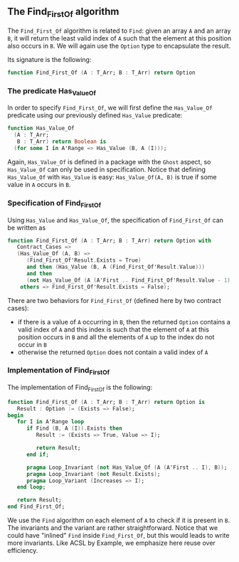 ** The Find_First_Of algorithm

   The ~Find_First_Of~ algorithm is related to ~Find~: given an array
   ~A~ and an array ~B~, it will return the least valid index of ~A~
   such that the element at this position also occurs in ~B~. We will
   again use the ~Option~ type to encapsulate the result.

   Its signature is the following:

   #+BEGIN_SRC ada
     function Find_First_Of (A : T_Arr; B : T_Arr) return Option
   #+END_SRC

*** The predicate Has_Value_Of

   In order to specify ~Find_First_Of~, we will first define the
   ~Has_Value_Of~ predicate using our previously defined ~Has_Value~
   predicate:

   #+BEGIN_SRC ada
     function Has_Value_Of
       (A : T_Arr;
        B : T_Arr) return Boolean is
       (for some I in A'Range => Has_Value (B, A (I)));
   #+END_SRC

   Again, ~Has_Value_Of~ is defined in a package with the ~Ghost~
   aspect, so ~Has_Value_Of~ can only be used in specification. Notice
   that defining ~Has_Value_Of~ with ~Has_Value~ is easy:
   ~Has_Value_Of(A, B)~ is true if some value in ~A~ occurs in ~B~.

*** Specification of Find_First_Of

    Using ~Has_Value~ and ~Has_Value_Of~, the specification of
    ~Find_First_Of~ can be written as

    #+BEGIN_SRC ada
      function Find_First_Of (A : T_Arr; B : T_Arr) return Option with
         Contract_Cases =>
         (Has_Value_Of (A, B) =>
            (Find_First_Of'Result.Exists = True)
            and then (Has_Value (B, A (Find_First_Of'Result.Value)))
            and then
            (not Has_Value_Of (A (A'First .. Find_First_Of'Result.Value - 1), B)),
          others => Find_First_Of'Result.Exists = False);
    #+END_SRC

    There are two behaviors for ~Find_First_Of~ (defined here by two
    contract cases):

    - if there is a value of ~A~ occurring in ~B~, then the returned
      ~Option~ contains a valid index of ~A~ and this index is such
      that the element of ~A~ at this position occurs in ~B~ and all
      the elements of ~A~ up to the index do not occur in ~B~
    - otherwise the returned ~Option~ does not contain a valid index
      of ~A~

*** Implementation of Find_First_Of

    The implementation of Find_First_Of is the following:

    #+BEGIN_SRC ada
      function Find_First_Of (A : T_Arr; B : T_Arr) return Option is
         Result : Option := (Exists => False);
      begin
         for I in A'Range loop
            if Find (B, A (I)).Exists then
               Result := (Exists => True, Value => I);

               return Result;
            end if;

            pragma Loop_Invariant (not Has_Value_Of (A (A'First .. I), B));
            pragma Loop_Invariant (not Result.Exists);
            pragma Loop_Variant (Increases => I);
         end loop;

         return Result;
      end Find_First_Of;
    #+END_SRC

    We use the ~Find~ algorithm on each element of ~A~ to check if it
    is present in ~B~. The invariants and the variant are rather
    straightforward. Notice that we could have "inlined" ~Find~ inside
    ~Find_First_Of~, but this would leads to write more
    invariants. Like ACSL by Example, we emphasize here reuse over
    efficiency.

# Local Variables:
# ispell-dictionary: "english"
# End:
